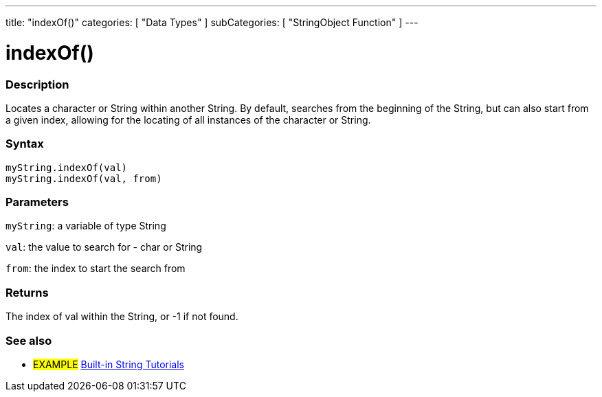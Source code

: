---
title: "indexOf()"
categories: [ "Data Types" ]
subCategories: [ "StringObject Function" ]
---





= indexOf()


// OVERVIEW SECTION STARTS
[#overview]
--

[float]
=== Description
Locates a character or String within another String. By default, searches from the beginning of the String, but can also start from a given index, allowing for the locating of all instances of the character or String.


[%hardbreaks]


[float]
=== Syntax
`myString.indexOf(val)` +
`myString.indexOf(val, from)`

[float]
=== Parameters
`myString`: a variable of type String

`val`: the value to search for - char or String

`from`: the index to start the search from

[float]
=== Returns
The index of val within the String, or -1 if not found.

--
// OVERVIEW SECTION ENDS



// HOW TO USE SECTION ENDS


// SEE ALSO SECTION
[#see_also]
--

[float]
=== See also

[role="example"]
* #EXAMPLE# https://www.arduino.cc/en/Tutorial/BuiltInExamples#strings[Built-in String Tutorials^]
--
// SEE ALSO SECTION ENDS
